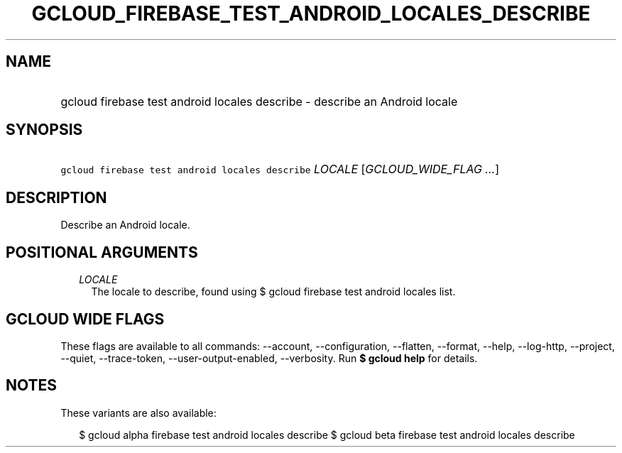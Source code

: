
.TH "GCLOUD_FIREBASE_TEST_ANDROID_LOCALES_DESCRIBE" 1



.SH "NAME"
.HP
gcloud firebase test android locales describe \- describe an Android locale



.SH "SYNOPSIS"
.HP
\f5gcloud firebase test android locales describe\fR \fILOCALE\fR [\fIGCLOUD_WIDE_FLAG\ ...\fR]



.SH "DESCRIPTION"

Describe an Android locale.



.SH "POSITIONAL ARGUMENTS"

.RS 2m
.TP 2m
\fILOCALE\fR
The locale to describe, found using $ gcloud firebase test android locales list.


.RE
.sp

.SH "GCLOUD WIDE FLAGS"

These flags are available to all commands: \-\-account, \-\-configuration,
\-\-flatten, \-\-format, \-\-help, \-\-log\-http, \-\-project, \-\-quiet,
\-\-trace\-token, \-\-user\-output\-enabled, \-\-verbosity. Run \fB$ gcloud
help\fR for details.



.SH "NOTES"

These variants are also available:

.RS 2m
$ gcloud alpha firebase test android locales describe
$ gcloud beta firebase test android locales describe
.RE

